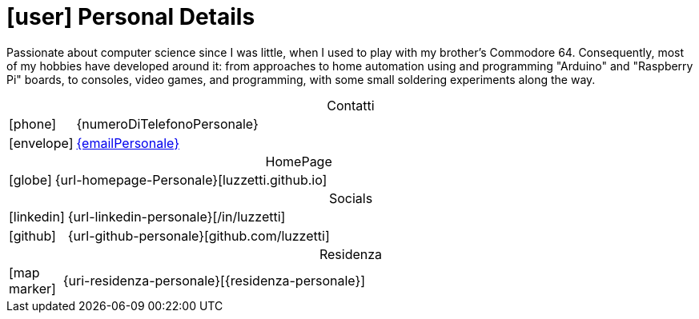 [[personal-details]]
= icon:user[] Personal Details

[.text-justify]

Passionate about computer science since I was little, when I used to play with my brother's Commodore 64. Consequently, most of my hobbies have developed around it: from approaches to home automation using and programming "Arduino" and "Raspberry Pi" boards, to consoles, video games, and programming, with some small soldering experiments along the way.

[caption=]
[cols="1,12"]
[frame=none]
[grid=none]
.Contatti
|===
^| icon:phone[] | {numeroDiTelefonoPersonale}
^| icon:envelope[] | mailto:{emailPersonale}[{emailPersonale},role=email]
|===

[caption=]
[cols="1,12"]
[frame=none]
[grid=none]
.HomePage
|===
^| icon:globe[] | {url-homepage-Personale}[luzzetti.github.io]
|===

[caption=]
[cols="1,12"]
[frame=none]
[grid=none]
.Socials
|===
^| icon:linkedin[] | {url-linkedin-personale}[/in/luzzetti]
^| icon:github[] | {url-github-personale}[github.com/luzzetti]
|===

[caption=]
[cols="1,12"]
[frame=none]
[grid=none]
.Residenza
|===
^| icon:map-marker[] | {uri-residenza-personale}[{residenza-personale}]
|===

